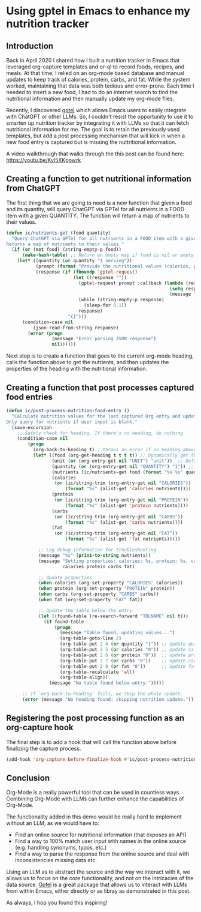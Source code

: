* Using gptel in Emacs to enhance my nutrition tracker

** Introduction

Back in April 2020 I shared how I built a nutrition tracker in Emacs that leveraged org-capture templates and or-ql to record foods, recipes, and meals. 
At that time, I relied on an org-mode based database and manual updates to keep track of calories, protein, carbs, and fat. While the system worked, maintaining that data was both tedious and error-prone.
Each time I needed to insert a new food, I had to do an internet search to find the nutritional information and then manually update my org-mode files.

Recently, I discovered [[https://github.com/karthink/gptel][gptel]] which allows Emacs users to easily integrate with ChatGPT or other LLMs. So, I couldn't resist the opportunity to use it to smarten up nutrition tracker by integrating it with LLMs so that it can fetch nutritional information for me.
The goal is to retain the previously used templates, but add a post processing mechanism that will kick in when a new food entry is captured but is missing the nuttritional information.

A video walkthrough that walks through the this post can be found here: https://youtu.be/Kvl5XKppwrk

** Creating a function to get nutritional information from ChatGPT

The first thing that we are going to need is a new function that given a food and its quantity, will query ChatGPT via GPTel for all nutrients in a FOOD item with a given QUANTITY. The function will return a map of nutrients to their values.

#+begin_src emacs-lisp
(defun ic/nutrients-get (food quantity)
  "Query ChatGPT via GPTel for all nutrients in a FOOD item with a given QUANTITY.
Returns a map of nutrients to their values."
  (if (or (not food) (string-empty-p food))
      (make-hash-table) ;; Return an empty map if food is nil or empty
    (let* ((quantity (or quantity "1 serving")) 
           (prompt (format "Provide the nutritional values (calories, protein, carbs, fat) for %s in %s. Only return a JSON object with the keys 'calories', 'protein', 'carbs', and 'fat', and their numeric values." food quantity))
           (response (if (fboundp 'gptel-request)
                         (let ((response ""))
                           (gptel-request prompt :callback (lambda (resp &rest _)
                                                             (setq response (replace-regexp-in-string "^```json\\|```$" "" resp))
                                                             (message "Response: %s" response)))
                           (while (string-empty-p response)
                             (sleep-for 0.1))
                           response)
                       "{}")))
      (condition-case nil
          (json-read-from-string response)
        (error (progn
                 (message "Error parsing JSON response")
                 nil))))))
#+end_src

Next stop is to create a function that goes to the current org-mode heading, calls the function above to get the nutrients, and then updates the properties of the heading with the nutritional information.

** Creating a function that post processes captured food entries

#+begin_src emacs-lisp
(defun ic/post-process-nutrition-food-entry ()
  "Calculate nutrition values for the last captured Org entry and update the table.
Only query for nutrients if user input is blank."
  (save-excursion
    ;; Safely check for heading. If there's no heading, do nothing.
    (condition-case nil
        (progn
          (org-back-to-heading t) ; throws an error if no heading above point
          (let* ((food (org-get-heading t t t t)) ;; Dynamically get the heading as the food name
                 (unit (or (org-entry-get nil "UNIT") "unit"))  ;; Default to "unit"
                 (quantity (or (org-entry-get nil "QUANTITY") "1")) ;; Default to "1"
                 (nutrients (ic/nutrients-get food (format "%s %s" quantity unit)))
                 (calories
                  (or (ic/string-trim (org-entry-get nil "CALORIES"))
                      (format "%s" (alist-get 'calories nutrients))))
                 (protein
                  (or (ic/string-trim (org-entry-get nil "PROTEIN"))
                      (format "%s" (alist-get 'protein nutrients))))
                 (carbs
                  (or (ic/string-trim (org-entry-get nil "CARBS"))
                      (format "%s" (alist-get 'carbs nutrients))))
                 (fat
                  (or (ic/string-trim (org-entry-get nil "FAT"))
                      (format "%s" (alist-get 'fat nutrients)))))

            ;; Log debug information for troubleshooting
            (message "%s" (prin1-to-string nutrients))
            (message "Setting properties: calories: %s, protein: %s, carbs: %s, fat: %s"
                     calories protein carbs fat)

            ;; Update properties
            (when calories (org-set-property "CALORIES" calories))
            (when protein (org-set-property "PROTEIN" protein))
            (when carbs (org-set-property "CARBS" carbs))
            (when fat (org-set-property "FAT" fat))

            ;; Update the table below the entry
            (let ((found-table (re-search-forward "TBLNAME" nil t)))
              (if found-table
                  (progn
                    (message "Table found, updating values...")
                    (org-table-goto-line 2)
                    (org-table-put 2 4 (or quantity "1")) ;; Update quantity
                    (org-table-put 2 5 (or calories "0")) ;; Update calories
                    (org-table-put 2 6 (or protein "0"))  ;; Update protein
                    (org-table-put 2 7 (or carbs "0"))    ;; Update carbs
                    (org-table-put 2 8 (or fat "0"))      ;; Update fat
                    (org-table-recalculate 'all)
                    (org-table-align))
                (message "No table found below entry.")))))

      ;; If `org-back-to-heading` fails, we skip the whole update.
      (error (message "No heading found; skipping nutrition update.")))))
#+end_src

** Registering the post processing function as an org-capture hook

The final step is to add a hook that will call the function above before finalizing the capture process.

#+begin_src emacs-lisp
  (add-hook 'org-capture-before-finalize-hook #'ic/post-process-nutrition-food-entry)
#+end_src

** Conclusion

Org-Mode is a really powerful tool that can be used in countless ways.
Combining Org-Mode with LLMs can further enhance the capabilities of Org-Mode.

The functionality added in this demo would be really hard to implement without an LLM, as we would have to:

- Find an online source for nutritional information (that exposes an API)
- Find a way to 100% match user input with names in the online source (e.g. handling synonyms, typos, etc.)
- Find a way to parse the response from the online source and deal with inconsistencies missing data etc.

Using an LLM as to abstract the source and the way we interact with it, we allows us to focus on the core functionality, and not on the intricacies of the data source.
[[https://github.com/karthink/gptel][Gptel]] is a great package that allows us to interact with LLMs from within Emacs, either directly or as libray as demonstrated in this post. 

As always, I hop you found this inspiring!
